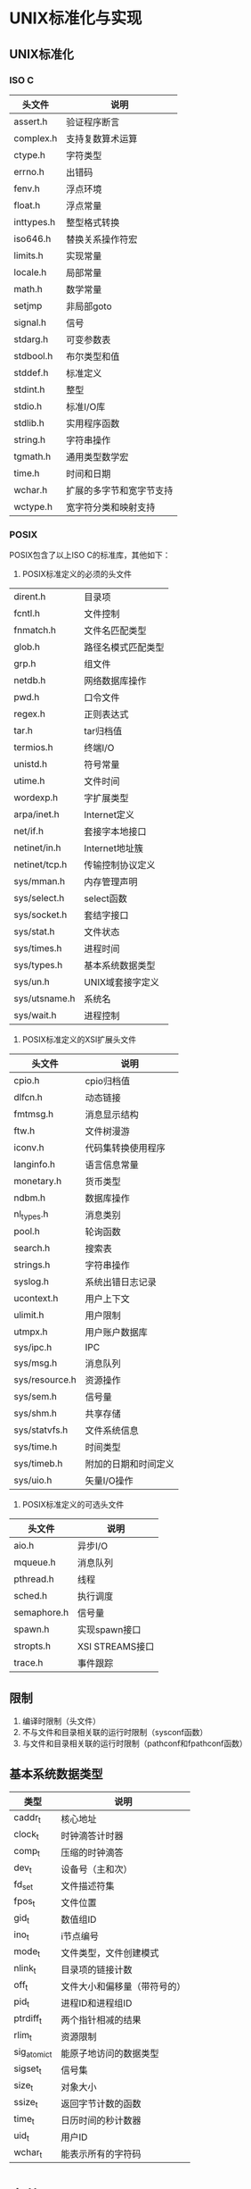 * UNIX标准化与实现
** UNIX标准化
*** ISO C
|------------+--------------------------|
| 头文件     | 说明                     |
|------------+--------------------------|
| assert.h   | 验证程序断言             |
| complex.h  | 支持复数算术运算         |
| ctype.h    | 字符类型                 |
| errno.h    | 出错码                   |
| fenv.h     | 浮点环境                 |
| float.h    | 浮点常量                 |
| inttypes.h | 整型格式转换             |
| iso646.h   | 替换关系操作符宏         |
| limits.h   | 实现常量                 |
| locale.h   | 局部常量                 |
| math.h     | 数学常量                 |
| setjmp     | 非局部goto               |
| signal.h   | 信号                     |
| stdarg.h   | 可变参数表               |
| stdbool.h  | 布尔类型和值             |
| stddef.h   | 标准定义                 |
| stdint.h   | 整型                     |
| stdio.h    | 标准I/O库                |
| stdlib.h   | 实用程序函数             |
| string.h   | 字符串操作               |
| tgmath.h   | 通用类型数学宏           |
| time.h     | 时间和日期               |
| wchar.h    | 扩展的多字节和宽字节支持 |
| wctype.h   | 宽字符分类和映射支持     |
|------------+--------------------------|
*** POSIX
POSIX包含了以上ISO C的标准库，其他如下：
1. POSIX标准定义的必须的头文件
|---------------+--------------------|
| dirent.h      | 目录项             |
| fcntl.h       | 文件控制           |
| fnmatch.h     | 文件名匹配类型     |
| glob.h        | 路径名模式匹配类型 |
| grp.h         | 组文件             |
| netdb.h       | 网络数据库操作     |
| pwd.h         | 口令文件           |
| regex.h       | 正则表达式         |
| tar.h         | tar归档值          |
| termios.h     | 终端I/O            |
| unistd.h      | 符号常量           |
| utime.h       | 文件时间           |
| wordexp.h     | 字扩展类型         |
| arpa/inet.h   | Internet定义       |
| net/if.h      | 套接字本地接口     |
| netinet/in.h  | Internet地址簇     |
| netinet/tcp.h | 传输控制协议定义   |
| sys/mman.h    | 内存管理声明       |
| sys/select.h  | select函数         |
| sys/socket.h  | 套结字接口         |
| sys/stat.h    | 文件状态           |
| sys/times.h   | 进程时间           |
| sys/types.h   | 基本系统数据类型   |
| sys/un.h      | UNIX域套接字定义   |
| sys/utsname.h | 系统名             |
| sys/wait.h    | 进程控制           |
|---------------+--------------------|
2. POSIX标准定义的XSI扩展头文件
| 头文件         | 说明                 |
|----------------+----------------------|
| cpio.h         | cpio归档值           |
| dlfcn.h        | 动态链接             |
| fmtmsg.h       | 消息显示结构         |
| ftw.h          | 文件树漫游           |
| iconv.h        | 代码集转换使用程序   |
| langinfo.h     | 语言信息常量         |
| monetary.h     | 货币类型             |
| ndbm.h         | 数据库操作           |
| nl_types.h     | 消息类别             |
| pool.h         | 轮询函数             |
| search.h       | 搜索表               |
| strings.h      | 字符串操作           |
| syslog.h       | 系统出错日志记录     |
| ucontext.h     | 用户上下文           |
| ulimit.h       | 用户限制             |
| utmpx.h        | 用户账户数据库       |
| sys/ipc.h      | IPC                  |
| sys/msg.h      | 消息队列             |
| sys/resource.h | 资源操作             |
| sys/sem.h      | 信号量               |
| sys/shm.h      | 共享存储             |
| sys/statvfs.h  | 文件系统信息         |
| sys/time.h     | 时间类型             |
| sys/timeb.h    | 附加的日期和时间定义 |
| sys/uio.h      | 矢量I/O操作          |
|----------------+----------------------|
3. POSIX标准定义的可选头文件
| 头文件      | 说明            |
|-------------+-----------------|
| aio.h       | 异步I/O         |
| mqueue.h    | 消息队列        |
| pthread.h   | 线程            |
| sched.h     | 执行调度        |
| semaphore.h | 信号量          |
| spawn.h     | 实现spawn接口   |
| stropts.h   | XSI STREAMS接口 |
| trace.h     | 事件跟踪        |
|-------------+-----------------|
** 限制
1. 编译时限制（头文件）
2. 不与文件和目录相关联的运行时限制（sysconf函数）
3. 与文件和目录相关联的运行时限制（pathconf和fpathconf函数）
** 基本系统数据类型
| 类型         | 说明                         |
|--------------+------------------------------|
| caddr_t      | 核心地址                     |
| clock_t      | 时钟滴答计时器               |
| comp_t       | 压缩的时钟滴答               |
| dev_t        | 设备号（主和次）             |
| fd_set       | 文件描述符集                 |
| fpos_t       | 文件位置                     |
| gid_t        | 数值组ID                     |
| ino_t        | i节点编号                    |
| mode_t       | 文件类型，文件创建模式       |
| nlink_t      | 目录项的链接计数             |
| off_t        | 文件大小和偏移量（带符号的） |
| pid_t        | 进程ID和进程组ID             |
| ptrdiff_t    | 两个指针相减的结果           |
| rlim_t       | 资源限制                     |
| sig_atomic_t | 能原子地访问的数据类型       |
| sigset_t     | 信号集                       |
| size_t       | 对象大小                     |
| ssize_t      | 返回字节计数的函数           |
| time_t       | 日历时间的秒计数器           |
| uid_t        | 用户ID                       |
| wchar_t      | 能表示所有的字符码           |
|--------------+------------------------------|
* 文件I/O
** 文件描述符
STDIN_FILENO 0
STDOUT_FILENO 1
STDERR_FILENO 2
文件描述符的变化范围是0~OPEN_MAX
** I/O的效率
TODO 预读技术
** 文件共享
1. 每个进程在进程表中都有一个记录项，记录项中包含有一张打开文件描述符表，可将其视为一个矢量，每个描述符占用一项。与每个文件描述符相关联的是：
   a) 文件描述符标志
   b) 指向一个文件表项的指针
2. 内核为所有打开文件维持一张文件表。每个文件表项包含：
   a) 文件状态标志（读、写、添写、同步和非阻塞等）
   b) 当前文件偏移量
   c) 指向该文件v节点表项的指针
3. 每个打开文件都有一个v节点结构
** 文件原子操作
#include<unistd.h>
ssize_t pread(int filedes, void *buf, size_t nbytes, off_t offset);
ssize_t pwrite(int filedes, const void *buf, size_t nbytes, off_t offset);
** dup和dup2函数
int dup(int filedes);
int dup2(int filedes1,int filedes2);
复制文件描述符，实际上两个文件描述符包含同样的文件表
** sync、fsync和fdatasync函数
**** sync
void sync(void) 
将所有修改过的块缓冲区排入写队列
系统守护进程会周期性地调用sync（每隔30s）
**** fsync
int fsync(int filedes)
针对指定的文件描述符，等待写磁盘操作结束，然后返回
同时更新文件的属性
**** fdatasync
int fdatasync(int filedes)
与fsync的区别是它只影响文件的数据部分
** fcntl函数
int fcntl(int filedes,int cmd, ... /* arg */)
改变已打开文件的性质，包含5种功能：
1. 复制一个现有的描述符(cmd=F_DUPFD)
2. 获得/设置文件描述符标记(cmd=F_GETFD或F_SETFD)
3. 获得/设置文件状态标志(cmd=F_GETFL或F_SETFL)
4. 获得/设置异步I/O所有权(cmd=F_GETOWN或F_SETOWN)
5. 获得/设置记录锁(cmd=F_GETLK、F_SETLK或F_SETLIKW)
** /dev/fd
在shell下单独一个字符'-'解释为标准输入
** 习题
6 如果使用添加标志打开文件读、写，读可以从任意位置读，但是写只能从最后开始写



* 文件和目录
** stat函数
struct stat{
  mode_t st_mode;
  ino_t  st_ino;
  dev_t  st_dev;
  dev_t  st_rdev;
  nlink_t  st_nlink;
  uid_t  st_uid;
  gid_t  st_gid;
  time_t st_atime;
  time_t st_mtime;
  time_t st_ctime;
  blksize_t st_blksize;
  blkcnt_t st_blocks;
}
** 文件类型
1 普通文件 /etc/passwd
2 目录文件 /etc
3 块特殊文件 /dev/scsi/host0/bus0/target0/lun0/cd
4 字符特殊文件 /dev/tty
5 FIFO /dev/initctl
6 套接字 /dev/log
7 符号链接 /dev/cdrom
** 文件访问权限
为了打开文件/usr/include/stdio.h，需要对目录/、/usr和/usr/include具有执行权限。然后具有对该文件本身的适当权限，这取决于以何种模式打开它。
当一个目录是我们要访问的文件的路径名的一个组成部分时，对该目录的执行权限使我们可通过该目录（也就是搜索该目录，寻找一个特定的文件名）
为了在一个目录中创建一个新文件，必须对该目录具有写权限和执行权限
为了删除一个现有的文件，必须对包含该文件的目录具有写权限和执行权限，对该文件本身则不需要有读、写权限
** 新文件和目录的所有权
新文件的用户ID设置为进程的有效用户ID
新文件的组ID可以是进程的有效组ID或者它所在目录的组ID
** access函数
int access(const char *pathname,int mode)
| mode | 说明             |
|------+------------------|
| R_OK | 测试读权限       |
| W_OK | 测试写权限       |
| X_OK | 测试执行权限     |
| F_OK | 测试文件是否存在 |
|------+------------------|
** umask函数
mode_t umask(mode_t cmask);
为进程设置文件模式创建屏蔽字，并返回以前的值
** 粘住位
   在交换区保存程序正文（若系统支持），限制在目录中删除和更名文件
   如果对一个目录设置了粘住位，则只有对该目录具有写权限的用户拥有此文件或这拥有此目录，或者是超级用户的时候才能删除或更名该目录下的文件
** 文件截短
int truncate(const char *pathname, off_t length);
int ftruncate(int filedes. off_t length);
** 文件系统
磁盘->分区->文件系统->柱面组->(i节点数组,目录块和数据块)
不同文件系统维护各自的i节点号
** link unlink remove rename
int link(const char *existpath,const char *newpath);创建现有文件的链接，其实是创建一个新的目录项
int unlink(const char *existpath);删除目录项，此时磁盘剩余空间会变大
使用符号链接可能在文件系统中引入循环
** 文件的时间
| 字段     | 说明                  | 例子         | ls(1)选项 |
|----------+-----------------------+--------------+-----------|
| st_atime | 文件数据最后访问时间  | read         | -u        |
| st_mtime | 文件数据最后修改时间  | write        | 默认      |
| st_ctime | i节点状态最后修改时间 | chmod、chown | -c        |
|----------+-----------------------+--------------+-----------|
** 设备特殊文件
每个文件系统所在的存储设备都由其主、此设备号表示
主设备号标识设备驱动程序
次设备号标识特定的子设备号


* 标准I/O
** 缓冲
全缓冲
行缓冲
不带缓冲
各种Unix系统实现的惯例：标准出错是不带缓冲的，打开至终端设备的流是行缓冲的，其他所有流则是全缓冲的
** 读写函数
|              | 读                     | 写                                                           |
|--------------+------------------------+--------------------------------------------------------------|
| 每次一个字符 | getc、fgetc、getchar   | putc、fputc、putchar                                         |
| 每次一行     | fgets、gets            | fputs、puts                                                  |
| 二进制I/O    | fread                  | fwrite                                                       |
| 格式化       | scanf、fscanf、sscanf  | printf、fprintf、sprintf、snprintf                           |
|              | vscanf、vscanf、vscanf | vprintf、vprintf、vsprintf、vsnprintf（可变参数使用arg代替） |
** 实现细节
标准I/O库最终都要调用文件I/O相关例程




